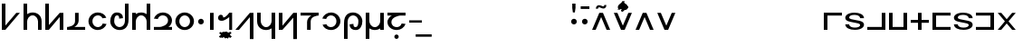 SplineFontDB: 3.0
FontName: Untitled1
FullName: Untitled1
FamilyName: Untitled1
Weight: Regular
Copyright: Copyright (c) 2019, Jack
UComments: "2019-8-8: Created with FontForge (http://fontforge.org)"
Version: 001.000
ItalicAngle: 0
UnderlinePosition: -100
UnderlineWidth: 50
Ascent: 800
Descent: 200
InvalidEm: 0
LayerCount: 2
Layer: 0 0 "Back" 1
Layer: 1 0 "Fore" 0
XUID: [1021 647 -312734098 20951]
OS2Version: 0
OS2_WeightWidthSlopeOnly: 0
OS2_UseTypoMetrics: 1
CreationTime: 1565309361
ModificationTime: 1565380695
OS2TypoAscent: 0
OS2TypoAOffset: 1
OS2TypoDescent: 0
OS2TypoDOffset: 1
OS2TypoLinegap: 0
OS2WinAscent: 0
OS2WinAOffset: 1
OS2WinDescent: 0
OS2WinDOffset: 1
HheadAscent: 0
HheadAOffset: 1
HheadDescent: 0
HheadDOffset: 1
OS2Vendor: 'PfEd'
Lookup: 4 0 1 "zlmFF" { "zlmFF subtable"  } ['liga' ('latn' <'dflt' > 'DFLT' <'dflt' > ) ]
Lookup: 4 0 1 "zlmSFF" { "zlmSFF subtable"  } ['liga' ('latn' <'dflt' > 'DFLT' <'dflt' > ) ]
Lookup: 4 0 1 "zlmSF" { "zlmSF subtable"  } ['liga' ('latn' <'dflt' > 'DFLT' <'dflt' > ) ]
Lookup: 6 0 0 "zlmVH" { "zlmVH contextual 0"  "zlmVH contextual 1"  "zlmVH contextual 2"  "zlmVH contextual 3"  "zlmVH contextual 4"  "zlmVH contextual 5"  "zlmVH contextual 6"  "zlmVH contextual 7"  "zlmVH contextual 8"  "zlmVH contextual 9"  "zlmVH contextual 10"  } ['liga' ('latn' <'dflt' > 'DFLT' <'dflt' > ) ]
Lookup: 4 0 0 "Ligature Substitution lookup 4" { "Ligature Substitution lookup 4 subtable"  } []
Lookup: 4 0 0 "Ligature Substitution lookup 5" { "Ligature Substitution lookup 5 subtable"  } []
Lookup: 4 0 0 "Ligature Substitution lookup 6" { "Ligature Substitution lookup 6 subtable"  } []
Lookup: 4 0 0 "Ligature Substitution lookup 7" { "Ligature Substitution lookup 7 subtable"  } []
Lookup: 4 0 0 "Ligature Substitution lookup 8" { "Ligature Substitution lookup 8 subtable"  } []
Lookup: 4 0 0 "Ligature Substitution lookup 9" { "Ligature Substitution lookup 9 subtable"  } []
Lookup: 4 0 0 "Ligature Substitution lookup 10" { "Ligature Substitution lookup 10 subtable"  } []
Lookup: 4 0 0 "Ligature Substitution lookup 11" { "Ligature Substitution lookup 11 subtable"  } []
Lookup: 4 0 0 "Ligature Substitution lookup 12" { "Ligature Substitution lookup 12 subtable"  } []
Lookup: 4 0 0 "Ligature Substitution lookup 13" { "Ligature Substitution lookup 13 subtable"  } []
Lookup: 6 0 0 "zlmW" { "zlmW contextual 0"  "zlmW contextual 1"  } ['liga' ('latn' <'dflt' > 'DFLT' <'dflt' > ) ]
Lookup: 1 0 0 "Single Substitution lookup 15" { "Single Substitution lookup 15 subtable"  } []
Lookup: 1 0 0 "Single Substitution lookup 16" { "Single Substitution lookup 16 subtable"  } []
Lookup: 4 0 1 "zlmVV" { "zlmVV subtable"  } ['liga' ('latn' <'dflt' > 'DFLT' <'dflt' > ) ]
Lookup: 4 0 1 "zlmBahebu" { "zlmBahebu subtable"  } ['liga' ('latn' <'dflt' > 'DFLT' <'dflt' > ) ]
Lookup: 6 0 0 "zlmSmajibuInit" { "zlmSmajibuInit contextual 0"  "zlmSmajibuInit contextual 1"  "zlmSmajibuInit contextual 2"  } ['liga' ('latn' <'dflt' > 'DFLT' <'dflt' > ) ]
Lookup: 1 0 0 "Single Substitution lookup 20" { "Single Substitution lookup 20 subtable"  } []
Lookup: 1 0 0 "Single Substitution lookup 21" { "Single Substitution lookup 21 subtable"  } []
Lookup: 1 0 0 "Single Substitution lookup 22" { "Single Substitution lookup 22 subtable"  } []
Lookup: 6 0 0 "zlmSmajibuMedi" { "zlmSmajibuMedi contextual 0"  "zlmSmajibuMedi contextual 1"  "zlmSmajibuMedi contextual 2"  "zlmSmajibuMedi contextual 3"  } ['liga' ('latn' <'dflt' > 'DFLT' <'dflt' > ) ]
Lookup: 1 0 0 "Single Substitution lookup 24" { "Single Substitution lookup 24 subtable"  } []
Lookup: 1 0 0 "Single Substitution lookup 25" { "Single Substitution lookup 25 subtable"  } []
Lookup: 1 0 0 "Single Substitution lookup 26" { "Single Substitution lookup 26 subtable"  } []
Lookup: 1 0 0 "Single Substitution lookup 27" { "Single Substitution lookup 27 subtable"  } []
Lookup: 6 0 0 "zlmSmajibuFina" { "zlmSmajibuFina contextual 0"  "zlmSmajibuFina contextual 1"  "zlmSmajibuFina contextual 2"  } ['liga' ('latn' <'dflt' > 'DFLT' <'dflt' > ) ]
Lookup: 1 0 0 "Single Substitution lookup 29" { "Single Substitution lookup 29 subtable"  } []
Lookup: 1 0 0 "Single Substitution lookup 30" { "Single Substitution lookup 30 subtable"  } []
Lookup: 1 0 0 "Single Substitution lookup 31" { "Single Substitution lookup 31 subtable"  } []
Lookup: 6 0 0 "zlmSelfDottingVowels" { "zlmSelfDottingVowels contextual 0"  "zlmSelfDottingVowels contextual 1"  "zlmSelfDottingVowels contextual 2"  "zlmSelfDottingVowels contextual 3"  "zlmSelfDottingVowels contextual 4"  "zlmSelfDottingVowels contextual 5"  "zlmSelfDottingVowels contextual 6"  "zlmSelfDottingVowels contextual 7"  "zlmSelfDottingVowels contextual 8"  "zlmSelfDottingVowels contextual 9"  "zlmSelfDottingVowels contextual 10"  "zlmSelfDottingVowels contextual 11"  "zlmSelfDottingVowels contextual 12"  } ['liga' ('latn' <'dflt' > 'DFLT' <'dflt' > ) ]
Lookup: 1 0 0 "Single Substitution lookup 33" { "Single Substitution lookup 33 subtable"  } []
Lookup: 1 0 0 "Single Substitution lookup 34" { "Single Substitution lookup 34 subtable"  } []
Lookup: 1 0 0 "Single Substitution lookup 35" { "Single Substitution lookup 35 subtable"  } []
Lookup: 1 0 0 "Single Substitution lookup 36" { "Single Substitution lookup 36 subtable"  } []
Lookup: 1 0 0 "Single Substitution lookup 37" { "Single Substitution lookup 37 subtable"  } []
Lookup: 1 0 0 "Single Substitution lookup 38" { "Single Substitution lookup 38 subtable"  } []
Lookup: 1 0 0 "Single Substitution lookup 39" { "Single Substitution lookup 39 subtable"  } []
Lookup: 1 0 0 "Single Substitution lookup 40" { "Single Substitution lookup 40 subtable"  } []
Lookup: 1 0 0 "Single Substitution lookup 41" { "Single Substitution lookup 41 subtable"  } []
Lookup: 1 0 0 "Single Substitution lookup 42" { "Single Substitution lookup 42 subtable"  } []
Lookup: 260 0 0 "zlmTops" { "zlmTops-1"  } ['mark' ('DFLT' <'dflt' > 'latn' <'dflt' > ) ]
Lookup: 260 0 0 "zlmBottoms" { "zlmBottoms-1"  } ['mark' ('DFLT' <'dflt' > 'latn' <'dflt' > ) ]
MarkAttachClasses: 1
DEI: 91125
ChainSub2: glyph "zlmSelfDottingVowels contextual 12" 0 0 0 1
 String: 4 aubu
 BString: 0 
 FString: 0 
 1
  SeqLookup: 0 "Single Substitution lookup 42"
EndFPST
ChainSub2: glyph "zlmSelfDottingVowels contextual 11" 0 0 0 1
 String: 4 oibu
 BString: 0 
 FString: 0 
 1
  SeqLookup: 0 "Single Substitution lookup 41"
EndFPST
ChainSub2: glyph "zlmSelfDottingVowels contextual 10" 0 0 0 1
 String: 4 eibu
 BString: 0 
 FString: 0 
 1
  SeqLookup: 0 "Single Substitution lookup 40"
EndFPST
ChainSub2: glyph "zlmSelfDottingVowels contextual 9" 0 0 0 1
 String: 4 aibu
 BString: 0 
 FString: 0 
 1
  SeqLookup: 0 "Single Substitution lookup 39"
EndFPST
ChainSub2: glyph "zlmSelfDottingVowels contextual 8" 0 0 0 1
 String: 3 ybu
 BString: 0 
 FString: 0 
 1
  SeqLookup: 0 "Single Substitution lookup 38"
EndFPST
ChainSub2: glyph "zlmSelfDottingVowels contextual 7" 0 0 0 1
 String: 3 ubu
 BString: 0 
 FString: 0 
 1
  SeqLookup: 0 "Single Substitution lookup 37"
EndFPST
ChainSub2: glyph "zlmSelfDottingVowels contextual 6" 0 0 0 1
 String: 3 obu
 BString: 0 
 FString: 0 
 1
  SeqLookup: 0 "Single Substitution lookup 36"
EndFPST
ChainSub2: glyph "zlmSelfDottingVowels contextual 5" 0 0 0 1
 String: 3 ibu
 BString: 0 
 FString: 0 
 1
  SeqLookup: 0 "Single Substitution lookup 35"
EndFPST
ChainSub2: glyph "zlmSelfDottingVowels contextual 4" 0 0 0 1
 String: 3 ebu
 BString: 0 
 FString: 0 
 1
  SeqLookup: 0 "Single Substitution lookup 34"
EndFPST
ChainSub2: glyph "zlmSelfDottingVowels contextual 3" 0 0 0 1
 String: 3 abu
 BString: 0 
 FString: 0 
 1
  SeqLookup: 0 "Single Substitution lookup 33"
EndFPST
ChainSub2: coverage "zlmSelfDottingVowels contextual 2" 0 0 0 1
 1 0 1
  Coverage: 43 abu ebu ibu obu ubu ybu aibu eibu oibu aubu
  FCoverage: 7 slakabu
 0
EndFPST
ChainSub2: coverage "zlmSelfDottingVowels contextual 1" 0 0 0 1
 1 1 0
  Coverage: 43 abu ebu ibu obu ubu ybu aibu eibu oibu aubu
  BCoverage: 7 slakabu
 0
EndFPST
ChainSub2: coverage "zlmSelfDottingVowels contextual 0" 0 0 0 1
 1 1 0
  Coverage: 43 abu ebu ibu obu ubu ybu aibu eibu oibu aubu
  BCoverage: 104 py ty ky fy ly sy cy my xy by dy gy vy ry zy jy ny yhy iy uy abu ebu ibu obu ubu ybu aibu eibu oibu aubu
 0
EndFPST
ChainSub2: glyph "zlmSmajibuFina contextual 2" 0 0 0 1
 String: 7 smajibu
 BString: 12 smajibu.init
 FString: 0 
 1
  SeqLookup: 0 "Single Substitution lookup 31"
EndFPST
ChainSub2: glyph "zlmSmajibuFina contextual 1" 0 0 0 1
 String: 7 smajibu
 BString: 12 smajibu.medi
 FString: 0 
 1
  SeqLookup: 0 "Single Substitution lookup 30"
EndFPST
ChainSub2: glyph "zlmSmajibuFina contextual 0" 0 0 0 1
 String: 7 smajibu
 BString: 7 smajibu
 FString: 0 
 1
  SeqLookup: 0 "Single Substitution lookup 29"
EndFPST
ChainSub2: glyph "zlmSmajibuMedi contextual 3" 0 0 0 1
 String: 7 smajibu
 BString: 12 smajibu.init
 FString: 7 smajibu
 1
  SeqLookup: 0 "Single Substitution lookup 27"
EndFPST
ChainSub2: glyph "zlmSmajibuMedi contextual 2" 0 0 0 1
 String: 7 smajibu
 BString: 12 smajibu.init
 FString: 12 smajibu.fina
 1
  SeqLookup: 0 "Single Substitution lookup 26"
EndFPST
ChainSub2: glyph "zlmSmajibuMedi contextual 1" 0 0 0 1
 String: 7 smajibu
 BString: 7 smajibu
 FString: 12 smajibu.fina
 1
  SeqLookup: 0 "Single Substitution lookup 25"
EndFPST
ChainSub2: glyph "zlmSmajibuMedi contextual 0" 0 0 0 1
 String: 7 smajibu
 BString: 7 smajibu
 FString: 7 smajibu
 1
  SeqLookup: 0 "Single Substitution lookup 24"
EndFPST
ChainSub2: glyph "zlmSmajibuInit contextual 2" 0 0 0 1
 String: 7 smajibu
 BString: 0 
 FString: 12 smajibu.fina
 1
  SeqLookup: 0 "Single Substitution lookup 22"
EndFPST
ChainSub2: glyph "zlmSmajibuInit contextual 1" 0 0 0 1
 String: 7 smajibu
 BString: 0 
 FString: 12 smajibu.medi
 1
  SeqLookup: 0 "Single Substitution lookup 21"
EndFPST
ChainSub2: glyph "zlmSmajibuInit contextual 0" 0 0 0 1
 String: 7 smajibu
 BString: 0 
 FString: 7 smajibu
 1
  SeqLookup: 0 "Single Substitution lookup 20"
EndFPST
ChainSub2: coverage "zlmW contextual 1" 0 0 0 1
 1 0 1
  Coverage: 3 ubu
  FCoverage: 23 abu ebu ibu obu ubu ybu
 1
  SeqLookup: 0 "Single Substitution lookup 16"
EndFPST
ChainSub2: coverage "zlmW contextual 0" 0 0 0 1
 1 0 1
  Coverage: 3 ibu
  FCoverage: 23 abu ebu ibu obu ubu ybu
 1
  SeqLookup: 0 "Single Substitution lookup 15"
EndFPST
ChainSub2: glyph "zlmVH contextual 10" 0 0 0 1
 String: 8 aubu yhy
 BString: 0 
 FString: 0 
 1
  SeqLookup: 0 "Ligature Substitution lookup 13"
EndFPST
ChainSub2: glyph "zlmVH contextual 9" 0 0 0 1
 String: 8 oibu yhy
 BString: 0 
 FString: 0 
 1
  SeqLookup: 0 "Ligature Substitution lookup 12"
EndFPST
ChainSub2: glyph "zlmVH contextual 8" 0 0 0 1
 String: 8 eibu yhy
 BString: 0 
 FString: 0 
 1
  SeqLookup: 0 "Ligature Substitution lookup 11"
EndFPST
ChainSub2: glyph "zlmVH contextual 7" 0 0 0 1
 String: 8 aibu yhy
 BString: 0 
 FString: 0 
 1
  SeqLookup: 0 "Ligature Substitution lookup 10"
EndFPST
ChainSub2: glyph "zlmVH contextual 6" 0 0 0 1
 String: 7 ybu yhy
 BString: 0 
 FString: 0 
 1
  SeqLookup: 0 "Ligature Substitution lookup 9"
EndFPST
ChainSub2: glyph "zlmVH contextual 5" 0 0 0 1
 String: 7 ubu yhy
 BString: 0 
 FString: 0 
 1
  SeqLookup: 0 "Ligature Substitution lookup 8"
EndFPST
ChainSub2: glyph "zlmVH contextual 4" 0 0 0 1
 String: 7 obu yhy
 BString: 0 
 FString: 0 
 1
  SeqLookup: 0 "Ligature Substitution lookup 7"
EndFPST
ChainSub2: glyph "zlmVH contextual 3" 0 0 0 1
 String: 7 ibu yhy
 BString: 0 
 FString: 0 
 1
  SeqLookup: 0 "Ligature Substitution lookup 6"
EndFPST
ChainSub2: glyph "zlmVH contextual 2" 0 0 0 1
 String: 7 ebu yhy
 BString: 0 
 FString: 0 
 1
  SeqLookup: 0 "Ligature Substitution lookup 5"
EndFPST
ChainSub2: glyph "zlmVH contextual 1" 0 0 0 1
 String: 7 abu yhy
 BString: 0 
 FString: 0 
 1
  SeqLookup: 0 "Ligature Substitution lookup 4"
EndFPST
ChainSub2: coverage "zlmVH contextual 0" 0 0 0 1
 2 1 0
  Coverage: 43 abu ebu ibu obu ubu ybu aibu eibu oibu aubu
  Coverage: 3 yhy
  BCoverage: 60 py ty ky fy ly sy cy my xy by dy gy vy ry zy jy ny yhy iy uy
 0
EndFPST
Encoding: Original
UnicodeInterp: none
NameList: AGL For New Fonts
DisplaySize: -96
AntiAlias: 1
FitToEm: 0
WinInfo: 0 16 4
BeginPrivate: 0
EndPrivate
AnchorClass2: "Top" "zlmTops-1" "Bottom" "zlmBottoms-1"
BeginChars: 90 90

StartChar: py
Encoding: 0 60800 0
Width: 600
VWidth: 0
Flags: W
HStem: 0 21G<50.9724 167.021>
VStem: 51 99<119 725>
AnchorPoint: "Top" 343 608 basechar 0
AnchorPoint: "Bottom" 250 0 basechar 0
LayerCount: 2
Fore
SplineSet
550 470 m 1
 150 0 l 1
 51 0 l 17
 50 725 l 17
 150 725 l 1
 150 119 l 1
 450 470 l 1
 550 470 l 1
EndSplineSet
EndChar

StartChar: ty
Encoding: 1 60801 1
Width: 600
VWidth: 0
Flags: W
HStem: 0 21G<50 150 450 550> 400 80<228.671 371.847>
VStem: 50 100<0 313.49 434 725> 450 100<0 311.21>
AnchorPoint: "Top" 331 630 basechar 0
AnchorPoint: "Bottom" 300 0 basechar 0
LayerCount: 2
Fore
SplineSet
150 0 m 1
 50 0 l 1
 50 725 l 1
 150 725 l 1
 150 434 l 1
 204 472 267 480 304 480 c 0
 409 480 550 417 550 234 c 2
 550 0 l 1
 450 0 l 1
 450 235 l 1
 449 307 391 400 303 400 c 0
 193 400 150 287 150 235 c 0
 150 143 150 0 150 0 c 1
EndSplineSet
EndChar

StartChar: ky
Encoding: 2 60802 2
Width: 600
VWidth: 0
Flags: W
HStem: 0 21G<50 166.901 450 550>
VStem: 50 101<133 725> 450 100<0 355>
AnchorPoint: "Top" 334 634 basechar 0
AnchorPoint: "Bottom" 300 0 basechar 0
LayerCount: 2
Fore
SplineSet
50 725 m 21
 151 725 l 5
 151 133 l 5
 450 470 l 5
 550 470 l 5
 550 0 l 5
 450 0 l 5
 450 355 l 5
 150 0 l 5
 50 0 l 21
 50 725 l 21
EndSplineSet
EndChar

StartChar: fy
Encoding: 3 60803 3
Width: 600
VWidth: 0
Flags: W
HStem: 0 80<52 161.733 253.412 552>
VStem: 272 100<173.605 470>
AnchorPoint: "Top" 325 664 basechar 0
AnchorPoint: "Bottom" 320 0 basechar 0
LayerCount: 2
Fore
SplineSet
253.412109375 80 m 1
 552 80 l 1
 552 0 l 1
 52 0 l 1
 52 80 l 1
 100.762695312 80 272 105.296875 272 237 c 2
 272 470 l 1
 305.333007812 470 338.666992188 470 372 470 c 1
 372 256 l 2
 372 177.6640625 319.337890625 114.163085938 253.412109375 80 c 1
EndSplineSet
EndChar

StartChar: ly
Encoding: 4 60804 4
Width: 600
VWidth: 0
Flags: W
HStem: -10 80<229.445 375.827> 400 80<229.445 380.338>
VStem: 43 110<148.617 321.383>
AnchorPoint: "Top" 301 630 basechar 0
AnchorPoint: "Bottom" 300 0 basechar 0
LayerCount: 2
Fore
SplineSet
535.762358337 332.147630281 m 1
 429.86967936 318.517879522 l 0
 403.605130253 379.281996659 351.048828125 400 300 400 c 0
 228 400 153 339 153 235 c 0
 153 131 228 70 300 70 c 0
 356.287109375 70 414.407842121 99.5038587923 437.0948728 170.800139505 c 1
 543.763671875 157.598632812 l 1
 509.099609375 59.443359375 410.658180202 -10 300 -10 c 0
 162 -10 43 98 43 235 c 0
 43 372 162 480 300 480 c 0
 403.080994236 480 502 431 535.762358337 332.147630281 c 1
EndSplineSet
EndChar

StartChar: sy
Encoding: 5 60805 5
Width: 600
VWidth: 0
Flags: W
HStem: -9 80<230.445 373.547> 401 80<186.933 278.709>
VStem: 44 110<149.617 359.406> 290.87 105.893<323.147 389.515> 451 100<157.313 726>
AnchorPoint: "Top" 248 604 basechar 0
AnchorPoint: "Bottom" 300 0 basechar 0
LayerCount: 2
Fore
SplineSet
451 726 m 1
 551 726 l 1
 551 292 l 2
 551 47.884765625 420.094726562 -9 301 -9 c 0
 163 -9 44 99 44 236 c 0
 44 373 113 481 221 481 c 0
 344.081054688 481 396 422 396.762695312 323.147460938 c 1
 290.870117188 309.517578125 l 1
 290.60546875 370.282226562 282.048828125 401 231 401 c 0
 179 401 154 340 154 236 c 0
 154 132 229 71 301 71 c 0
 378.626953125 71 450.583007812 140.70703125 451 246 c 2
 451 726 l 1
EndSplineSet
EndChar

StartChar: cy
Encoding: 6 60806 6
Width: 600
VWidth: 0
Flags: W
HStem: 0 21G<50 150 450 550> 400 80<227.223 371.329>
VStem: 50 100<0 315.47 437.527 470> 450 100<0 313.49 434 725>
AnchorPoint: "Top" 234 676 basechar 0
AnchorPoint: "Bottom" 300 0 basechar 0
LayerCount: 2
Fore
SplineSet
450 0 m 1
 450 0 450 143 450 235 c 0
 450 287 407 400 297 400 c 0
 209 400 151 307 150 235 c 2
 150 71 l 1
 150 0 l 1
 50 0 l 1
 50 71 l 1
 50 234 l 1
 50 470 l 1
 150 470 l 1
 150 437.526762753 l 1
 195.392826287 467.517874481 249.26273472 480 296 480 c 0
 333 480 396 472 450 434 c 1
 450 725 l 1
 550 725 l 1
 550 0 l 1
 450 0 l 1
EndSplineSet
EndChar

StartChar: my
Encoding: 7 60807 7
Width: 600
VWidth: 0
Flags: W
HStem: 0 80<50 303.953 441.412 550> 400 80<217.241 375.275>
VStem: 439.997 110.002<186.082 338.106>
AnchorPoint: "Top" 296 600 basechar 0
AnchorPoint: "Bottom" 300 0 basechar 0
LayerCount: 2
Fore
SplineSet
549.999023438 255.5390625 m 0
 549.999023438 177.452148438 491 89 441.412109375 80 c 1
 550 80 l 1
 550 0 l 1
 50 0 l 1
 50 80 l 1
 210 80 l 2
 258.6484375 80 439.244140625 125.131835938 439.997070312 256.07421875 c 0
 439.483398438 359.557617188 364.751953125 400 293 400 c 0
 237 400 179 370 156 299 c 1
 49 312 l 1
 84 410 182 480 293 480 c 0
 430.818950592 480 549.6875 392.283203125 549.999023438 255.5390625 c 0
EndSplineSet
EndChar

StartChar: xy
Encoding: 8 60808 8
Width: 600
VWidth: 0
Flags: W
HStem: -10 80<229.445 370.555> 400 80<229.445 370.555>
VStem: 43 110<148.617 321.383> 447 110<148.617 321.383>
AnchorPoint: "Top" 298 632 basechar 0
AnchorPoint: "Bottom" 300 0 basechar 0
LayerCount: 2
Fore
SplineSet
153 235 m 0
 153 131 228 70 300 70 c 4
 372 70 447 131 447 235 c 0
 447 339 372 400 300 400 c 0
 228 400 153 339 153 235 c 0
43 235 m 0
 43 372 162 480 300 480 c 0
 438 480 557 372 557 235 c 0
 557 98 438 -10 300 -10 c 0
 162 -10 43 98 43 235 c 0
EndSplineSet
EndChar

StartChar: denpabu
Encoding: 9 60809 9
Width: 300
VWidth: 0
Flags: W
HStem: 157 156<96.2149 203.785>
VStem: 72 156<181.215 288.785>
AnchorPoint: "Top" 147 672 basechar 0
AnchorPoint: "Bottom" 150 0 basechar 0
LayerCount: 2
Fore
SplineSet
72 235 m 0
 72 278 107 313 150 313 c 0
 193 313 228 278 228 235 c 0
 228 192 193 157 150 157 c 0
 107 157 72 192 72 235 c 0
EndSplineSet
EndChar

StartChar: yhy
Encoding: 10 60810 10
Width: 300
VWidth: 0
Flags: W
HStem: 0 21G<100 200>
VStem: 100 100<0 470>
AnchorPoint: "Top" 151 684 basechar 0
AnchorPoint: "Bottom" 150 0 basechar 0
LayerCount: 2
Fore
SplineSet
100 470 m 1
 200 470 l 1
 200 0 l 1
 100 0 l 1
 100 470 l 1
EndSplineSet
EndChar

StartChar: cnimahobu
Encoding: 11 60811 11
Width: 460
VWidth: 0
Flags: W
HStem: 0 21G<330 410> 246 91.8711<163.67 203.32>
VStem: 330 80<0 350>
AnchorPoint: "Top" 107 514 basechar 0
AnchorPoint: "Bottom" 231 -2 basechar 0
LayerCount: 2
Fore
SplineSet
94 413 m 0
 139.323242188 413 161.766741915 388.848677991 163.669921875 337.87109375 c 1
 248.669921875 337.87109375 330 470 330 470 c 1
 410 470 l 1
 410 0 l 1
 330 0 l 1
 330 350 l 1
 330 350 214 246 125 246 c 3
 64.8701171875 246 22.0476465836 267.10289089 22.0476465836 327.744384295 c 3
 22.0476465836 371.92213801 55.28515625 413 94 413 c 0
EndSplineSet
EndChar

StartChar: patonga
Encoding: 12 60812 12
Width: 0
VWidth: 0
Flags: W
HStem: -224 168
VStem: -124 253
AnchorPoint: "Bottom" 0 0 mark 0
LayerCount: 2
Fore
SplineSet
-124 -204 m 1
 39 -56 l 1
 129 -97 l 1
 -90 -224 l 1
 -124 -204 l 1
EndSplineSet
EndChar

StartChar: retonga
Encoding: 13 60813 13
Width: 0
VWidth: 0
Flags: W
HStem: -238.574 194.574
VStem: -121 219
AnchorPoint: "Bottom" 0 0 mark 0
LayerCount: 2
Fore
SplineSet
-63 -44 m 1
 98 -193 l 1
 65.81640625 -238.57421875 l 1
 -121 -90 l 1
 -63 -44 l 1
EndSplineSet
EndChar

StartChar: citonga
Encoding: 14 60814 14
Width: 0
VWidth: 0
Flags: W
HStem: -228 172
AnchorPoint: "Bottom" 0 0 mark 0
LayerCount: 2
Fore
SplineSet
-180 -188 m 1
 -27 -56 l 1
 30 -56 l 1
 176 -188 l 1
 176 -188 133 -230 129 -228 c 0
 125 -226 -1 -111 -1 -111 c 1
 -142 -226 l 1
 -180 -188 l 1
EndSplineSet
EndChar

StartChar: votonga
Encoding: 15 60815 15
Width: 0
VWidth: 0
Flags: W
HStem: -241 191
AnchorPoint: "Bottom" 0 0 mark 0
LayerCount: 2
Fore
SplineSet
-174 -92 m 25
 -135 -56 l 1
 0 -167 l 1
 129 -50 l 1
 170 -86 l 25
 1 -241 l 1
 -174 -92 l 25
EndSplineSet
EndChar

StartChar: by
Encoding: 16 60816 16
Width: 600
VWidth: 0
Flags: W
HStem: 0 21G<50 167.094>
VStem: 450 100<-255 351>
AnchorPoint: "Top" 477 678 basechar 0
AnchorPoint: "Bottom" 270 0 basechar 0
LayerCount: 2
Fore
SplineSet
50 0 m 1
 450 470 l 1
 549 470 l 17
 550 -255 l 17
 450 -255 l 1
 450 351 l 1
 150 0 l 1
 50 0 l 1
EndSplineSet
EndChar

StartChar: dy
Encoding: 17 60817 17
Width: 600
VWidth: 0
Flags: W
HStem: -10 80<228.153 371.329>
VStem: 50 100<158.79 470> 450 100<-255 36 156.51 470>
AnchorPoint: "Top" 298 648 basechar 0
AnchorPoint: "Bottom" 270 0 basechar 0
LayerCount: 2
Fore
SplineSet
450 470 m 1
 550 470 l 1
 550 -255 l 1
 450 -255 l 1
 450 36 l 1
 396 -2 333 -10 296 -10 c 0
 191 -10 50 53 50 236 c 2
 50 470 l 1
 150 470 l 1
 150 235 l 1
 151 163 209 70 297 70 c 0
 407 70 450 183 450 235 c 0
 450 327 450 470 450 470 c 1
EndSplineSet
EndChar

StartChar: gy
Encoding: 18 60818 18
Width: 600
VWidth: 0
Flags: W
HStem: 0 21G<50 167.745>
VStem: 50 100<115 470> 449 101<-255 337>
AnchorPoint: "Top" 295 636 basechar 0
AnchorPoint: "Bottom" 285 0 basechar 0
LayerCount: 2
Fore
SplineSet
550 -255 m 17
 449 -255 l 1
 449 337 l 1
 150 0 l 1
 50 0 l 1
 50 470 l 1
 150 470 l 1
 150 115 l 1
 450 470 l 1
 550 470 l 17
 550 -255 l 17
EndSplineSet
EndChar

StartChar: vy
Encoding: 19 60819 19
Width: 600
VWidth: 0
Flags: W
HStem: 0 21G<230 330> 390 80<50 348.588 440.267 550>
VStem: 230 100<0 296.395>
AnchorPoint: "Top" 281 656 basechar 0
AnchorPoint: "Bottom" 270 0 basechar 0
LayerCount: 2
Fore
SplineSet
348.587890625 390 m 5
 50 390 l 5
 50 470 l 1
 550 470 l 1
 550 390 l 5
 501.237304688 390 330 364.703125 330 233 c 2
 330 0 l 1
 296.666992188 0 263.333007812 0 230 0 c 1
 230 214 l 2
 230 292.33582861 282.662109375 355.836914062 348.587890625 390 c 5
EndSplineSet
EndChar

StartChar: ry
Encoding: 20 60820 20
Width: 600
VWidth: 0
Flags: W
HStem: -10 80<212.594 363.555> 400 80<217.241 363.555>
VStem: 440 110<148.617 321.383>
AnchorPoint: "Top" 292 633 basechar 0
AnchorPoint: "Bottom" 300 0 basechar 0
LayerCount: 2
Fore
SplineSet
57 138 m 1
 163 151 l 0
 189 90 242 70 293 70 c 0
 365 70 440 131 440 235 c 0
 440 339 365 400 293 400 c 0
 237 400 179 370 156 299 c 1
 49 312 l 1
 84 410 182 480 293 480 c 0
 431 480 550 372 550 235 c 0
 550 98 431 -10 293 -10 c 0
 190 -10 91 39 57 138 c 1
EndSplineSet
EndChar

StartChar: zy
Encoding: 21 60821 21
Width: 600
VWidth: 0
Flags: W
HStem: -10 80<322.291 414.067> 400 80<227.453 370.555>
VStem: 50 100<-255 313.687> 204.237 105.893<81.4847 147.853> 447 110<111.594 321.383>
AnchorPoint: "Top" 310 654 basechar 0
AnchorPoint: "Bottom" 350 0 basechar 0
LayerCount: 2
Fore
SplineSet
150 -255 m 1
 50 -255 l 1
 50 179 l 2
 50 423.115234375 180.905273438 480 300 480 c 0
 438 480 557 372 557 235 c 0
 557 98 488 -10 380 -10 c 0
 256.918945312 -10 205 49 204.237304688 147.852539062 c 1
 310.129882812 161.482421875 l 1
 310.39453125 100.717773438 318.951171875 70 370 70 c 4
 422 70 447 131 447 235 c 0
 447 339 372 400 300 400 c 0
 222.373046875 400 150.416992188 330.29296875 150 225 c 2
 150 -255 l 1
EndSplineSet
EndChar

StartChar: jy
Encoding: 22 60822 22
Width: 600
VWidth: 0
Flags: W
HStem: -10 80<228.671 372.777> 0 21G<450 550>
VStem: 50 100<-255 36 156.51 470> 450 100<0 32.4736 154.53 470>
AnchorPoint: "Top" 291 656 basechar 0
AnchorPoint: "Bottom" 325 -0 basechar 0
LayerCount: 2
Fore
SplineSet
150 470 m 1xb0
 150 470 150 327 150 235 c 0
 150 183 193 70 303 70 c 4xb0
 391 70 449 163 450 235 c 2
 450 399 l 1
 450 470 l 1
 550 470 l 1
 550 399 l 1
 550 236 l 1
 550 0 l 1
 450 0 l 1x70
 450 32.4736328125 l 1
 404.607421875 2.482421875 350.737304688 -10 304 -10 c 0
 267 -10 204 -2 150 36 c 1
 150 -255 l 1
 50 -255 l 1
 50 470 l 1
 150 470 l 1xb0
EndSplineSet
EndChar

StartChar: ny
Encoding: 23 60823 23
Width: 600
VWidth: 0
Flags: W
HStem: -10 80<223.725 381.759> 390 80<49 177.588 308.719 549>
VStem: 49.001 110.002<131.894 279.803>
AnchorPoint: "Top" 300 623 basechar 0
AnchorPoint: "Bottom" 300 0 basechar 0
LayerCount: 2
Fore
SplineSet
49.0009765625 214.4609375 m 0
 49.0009765625 292.547851562 128 381 177.587890625 390 c 1
 49 390 l 1
 49 470 l 1
 549 470 l 1
 549 390 l 1
 409 390 l 2
 360.3515625 390 159.755859375 344.868164062 159.002929688 213.92578125 c 0
 159.516601562 110.442382812 234.248046875 70 306 70 c 0
 362 70 420 100 443 171 c 1
 550 158 l 1
 515 60 417 -10 306 -10 c 0
 168.180664062 -10 49.3125 77.716796875 49.0009765625 214.4609375 c 0
EndSplineSet
EndChar

StartChar: bahebu
Encoding: 24 60824 24
Width: 0
VWidth: 0
Flags: W
HStem: -251 120<-46.2546 46.2546>
VStem: -60 120<-237.255 -144.745>
AnchorPoint: "Bottom" 0 0 mark 0
LayerCount: 2
Fore
SplineSet
-60 -191 m 0
 -60 -158 -33 -131 0 -131 c 0
 33 -131 60 -158 60 -191 c 0
 60 -224 33 -251 0 -251 c 0
 -33 -251 -60 -224 -60 -191 c 0
EndSplineSet
EndChar

StartChar: smajibu
Encoding: 25 60825 25
Width: 454
VWidth: 0
Flags: W
HStem: 202 63<50 401>
LayerCount: 2
Fore
SplineSet
50 265 m 5
 401 265 l 5
 401 202 l 5
 50 202 l 5
 50 265 l 5
EndSplineSet
Substitution2: "Single Substitution lookup 31 subtable" smajibu.fina
Substitution2: "Single Substitution lookup 30 subtable" smajibu.fina
Substitution2: "Single Substitution lookup 29 subtable" smajibu.fina
Substitution2: "Single Substitution lookup 27 subtable" smajibu.medi
Substitution2: "Single Substitution lookup 26 subtable" smajibu.medi
Substitution2: "Single Substitution lookup 25 subtable" smajibu.medi
Substitution2: "Single Substitution lookup 24 subtable" smajibu.medi
Substitution2: "Single Substitution lookup 22 subtable" smajibu.init
Substitution2: "Single Substitution lookup 21 subtable" smajibu.init
Substitution2: "Single Substitution lookup 20 subtable" smajibu.init
EndChar

StartChar: slakabu
Encoding: 26 60826 26
Width: 0
VWidth: 0
Flags: W
LayerCount: 2
EndChar

StartChar: tcenabu
Encoding: 27 60827 27
Width: 0
VWidth: 0
Flags: W
HStem: -189 66<-221 221>
AnchorPoint: "Bottom" 0 0 mark 0
LayerCount: 2
Fore
SplineSet
-221 -123 m 1
 221 -123 l 1
 221 -189 l 1
 -221 -189 l 1
 -221 -123 l 1
EndSplineSet
EndChar

StartChar: uniED9C
Encoding: 28 60828 28
Width: 1000
VWidth: 0
Flags: W
LayerCount: 2
EndChar

StartChar: uniED9D
Encoding: 29 60829 29
Width: 1000
VWidth: 0
Flags: W
LayerCount: 2
EndChar

StartChar: uniED9E
Encoding: 30 60830 30
Width: 1000
VWidth: 0
Flags: W
LayerCount: 2
EndChar

StartChar: uniED9F
Encoding: 31 60831 31
Width: 1000
VWidth: 0
Flags: W
LayerCount: 2
EndChar

StartChar: abu
Encoding: 32 60832 32
Width: 0
VWidth: 0
Flags: W
HStem: 106 244<-28 27>
VStem: -45 90<181.778 350>
AnchorPoint: "Top" 0 155 mark 0
LayerCount: 2
Fore
SplineSet
-28 106 m 1
 -45 230 l 1
 -45 350 l 1
 45 350 l 1
 45 230 l 1
 27 106 l 1
 -28 106 l 1
EndSplineSet
Substitution2: "Single Substitution lookup 33 subtable" abu.dot
EndChar

StartChar: ebu
Encoding: 33 60833 33
Width: 0
VWidth: 0
Flags: W
HStem: 200 72<-120 120>
VStem: -120 240<200 272>
AnchorPoint: "Top" 0 235 mark 0
LayerCount: 2
Fore
SplineSet
-120 200 m 1
 -120 272 l 1
 120 272 l 1
 120 200 l 1
 -120 200 l 1
EndSplineSet
Substitution2: "Single Substitution lookup 34 subtable" ebu.dot
EndChar

StartChar: ibu
Encoding: 34 60834 34
Width: 0
VWidth: 0
Flags: W
HStem: 175 120<-46.2546 46.2546>
VStem: -60 120<188.745 281.255>
AnchorPoint: "Top" 1 234 mark 0
LayerCount: 2
Fore
SplineSet
-60 235 m 0
 -60 268 -33 295 0 295 c 0
 33 295 60 268 60 235 c 0
 60 202 33 175 0 175 c 0
 -33 175 -60 202 -60 235 c 0
EndSplineSet
Substitution2: "Single Substitution lookup 35 subtable" ibu.dot
Substitution2: "Single Substitution lookup 15 subtable" iy
EndChar

StartChar: obu
Encoding: 35 60835 35
Width: 0
VWidth: 0
Flags: W
HStem: 185 61<-2.14856 81.5387> 225 57<-80.4553 -0.822388>
VStem: -145 58<184 213.67> 89 56<253.237 283>
AnchorPoint: "Top" 1 236 mark 0
LayerCount: 2
Fore
SplineSet
-145 184 m 1x70
 -145 214 -137 238 -120 256 c 0
 -103 274 -82 282 -56 282 c 0x70
 -38 282 -15 275 16 259 c 0
 33 251 47 246 57 246 c 0
 67 246 73 248 78 253 c 0
 83 258 87 267 89 283 c 1
 145 283 l 1
 144 249 136 226 120 209 c 0
 104 192 84 185 60 185 c 0xb0
 42 185 18 193 -12 209 c 0
 -31 219 -46 225 -54 225 c 0
 -64 225 -72 221 -78 214 c 0
 -84 207 -87 197 -87 184 c 1
 -145 184 l 1x70
EndSplineSet
Substitution2: "Single Substitution lookup 36 subtable" obu.dot
EndChar

StartChar: ubu
Encoding: 36 60836 36
Width: 0
VWidth: 0
Flags: W
HStem: 164.1 61.1006<-59.9316 60.9521>
VStem: 85.1504 62.3994<245.862 291.5>
AnchorPoint: "Top" 0 222 mark 0
LayerCount: 2
Fore
SplineSet
85.150390625 291.5 m 5
 147.549804688 291.5 l 5
 142.350585938 249.900390625 125.450195312 218.700195312 100.75 196.599609375 c 4
 76.0498046875 174.5 42.25 164.099609375 0.650390625 164.099609375 c 4
 -40.9501953125 164.099609375 -76.0498046875 174.5 -100.75 196.599609375 c 4
 -125.450195312 218.700195312 -142.349609375 249.900390625 -147.549804688 291.5 c 5
 -85.1494140625 291.5 l 5
 -79.9501953125 269.400390625 -72.1494140625 252.5 -57.849609375 242.099609375 c 4
 -43.5498046875 231.700195312 -26.6494140625 225.200195312 -3.25 225.200195312 c 4
 24.0498046875 225.200195312 43.5498046875 230.400390625 57.8505859375 240.799804688 c 4
 72.150390625 251.200195312 79.9501953125 268.099609375 85.150390625 291.5 c 5
EndSplineSet
Substitution2: "Single Substitution lookup 37 subtable" ubu.dot
Substitution2: "Single Substitution lookup 16 subtable" uy
EndChar

StartChar: ybu
Encoding: 37 60837 37
Width: 0
VWidth: 0
Flags: W
HStem: 136.05 45.9502<-40.5974 42.2632> 288 44.9502<-39.8681 42.1345>
VStem: -96.7998 45.7998<192.341 277.505> 53 43.7998<193.173 276.748>
AnchorPoint: "Top" 0 235 mark 0
LayerCount: 2
Fore
SplineSet
-0 136.049804688 m 0
 -55.0126953125 136.049804688 -96.7998046875 180.508789062 -96.7998046875 236.150390625 c 0
 -96.7998046875 288.4921875 -52.33984375 332.950195312 -0 332.950195312 c 0
 52.9208984375 332.950195312 96.7998046875 287.162109375 96.7998046875 233.950195312 c 0
 96.7998046875 179.756835938 53.5126953125 136.049804688 -0 136.049804688 c 0
1 288 m 0
 -26.7392578125 288 -51 263.73828125 -51 236 c 0
 -51 206.6171875 -27.79296875 182 1 182 c 256
 29.2685546875 182 53 206.440429688 53 235 c 256
 53 263.563476562 29.2705078125 288 1 288 c 0
EndSplineSet
Substitution2: "Single Substitution lookup 38 subtable" ybu.dot
EndChar

StartChar: aibu
Encoding: 38 60838 38
Width: 0
VWidth: 0
Flags: W
HStem: 330 37<22.3285 29.2969>
VStem: -63.0674 73.4521<254.918 322.63> -16.4727 79.54<153.326 225.324>
AnchorPoint: "Top" 0 245 mark 0
LayerCount: 2
Fore
SplineSet
25.134765625 367 m 1xc0
 47.134765625 330 l 1
 34.134765625 328 23.134765625 314 17.134765625 307 c 0
 12.634765625 301.75 10.384765625 295.9375 10.384765625 289.140625 c 0xc0
 10.384765625 273.497070312 21.2197265625 265.915039062 34.134765625 253 c 0
 51.3720703125 237.330078125 63.0673828125 220.946289062 63.0673828125 194.6484375 c 0
 63.0673828125 178.641601562 57.1474609375 166.587890625 47.134765625 153 c 0
 33.134765625 134 6.134765625 106 -26.865234375 99 c 1
 -47.865234375 134 l 1
 -32.865234375 139 -22.08984375 154.549804688 -18.865234375 161 c 0
 -17.4013671875 163.927734375 -16.47265625 170.607421875 -16.47265625 176.331054688 c 0xa0
 -16.47265625 190.609375 -19.7822265625 205.833984375 -33.865234375 221 c 0
 -48.8212890625 237.618164062 -63.0673828125 246.930664062 -63.0673828125 274.639648438 c 0
 -63.0673828125 289.169921875 -57.5517578125 302.084960938 -47.865234375 315 c 0
 -32.865234375 335 -4.865234375 362 25.134765625 367 c 1xc0
EndSplineSet
Substitution2: "Single Substitution lookup 39 subtable" aibu.dot
Ligature2: "zlmVV subtable" abu ibu
EndChar

StartChar: eibu
Encoding: 39 60839 39
Width: 0
VWidth: 0
Flags: W
HStem: 251 61<-61.023 61.2184>
VStem: -144.5 61<185 227.855> 84.5 60<185 227.855>
AnchorPoint: "Top" 0 229 mark 0
LayerCount: 2
Fore
SplineSet
144.5 185 m 5
 84.5 185 l 5
 75.8330078125 229 46.8330078125 251 -2.5 251 c 4
 -47.8330078125 251 -74.8330078125 229 -83.5 185 c 5
 -144.5 185 l 5
 -134.5 269 -86.1669921875 311.333007812 0.5 312 c 4
 86.5 311.333007812 134.5 269 144.5 185 c 5
EndSplineSet
Substitution2: "Single Substitution lookup 40 subtable" eibu.dot
Ligature2: "zlmVV subtable" ebu ibu
EndChar

StartChar: oibu
Encoding: 40 60840 40
Width: 0
VWidth: 0
Flags: W
HStem: 128 61<17.08 82.0387> 177 60.6953<-46.7021 -3.51447>
VStem: 89.5 56<196.237 226>
AnchorPoint: "Top" 0 238 mark 0
LayerCount: 2
Fore
SplineSet
-15.5 370 m 1x60
 54.5 370 l 1
 -21.9560546875 237.615234375 l 1
 -21.548828125 237.668945312 -21.13671875 237.6953125 -20.7197265625 237.6953125 c 0x60
 -10.4228515625 237.6953125 2.8759765625 221.704101562 16.5 211 c 0
 30.5 200 47.5 189 57.5 189 c 0
 67.5 189 73.5 191 78.5 196 c 0
 83.5 201 87.5 210 89.5 226 c 1
 145.5 226 l 1
 144.5 192 136.5 169 120.5 152 c 0
 104.5 135 84.5 128 60.5 128 c 0xa0
 42.5 128 16.548828125 140.80078125 -11.5 161 c 0
 -17.3525390625 165.21484375 -29.5 177 -39.5 177 c 0
 -53.904296875 177 -69.0615234375 152.741210938 -75.5 136 c 1
 -144.5 136 l 2
 -145.5 136 l 1
 -15.5 370 l 1x60
EndSplineSet
Substitution2: "Single Substitution lookup 41 subtable" oibu.dot
Ligature2: "zlmVV subtable" obu ibu
EndChar

StartChar: aubu
Encoding: 41 60841 41
Width: 0
VWidth: 0
Flags: W
HStem: 136.441 0.558594<-42.9678 -39.0528> 261.968 92.0322<-63.34 -15.0426>
VStem: -1.12402 70.458<178.414 264.871>
AnchorPoint: "Top" 0 252 mark 0
LayerCount: 2
Fore
SplineSet
-32.8974609375 261.967773438 m 0
 -55.6318359375 261.967773438 -69.333984375 282.881835938 -69.333984375 307.44140625 c 0
 -69.333984375 327.765625 -59.150390625 348.8203125 -34.734375 354 c 0
 -26.4423828125 355.786132812 -18.39453125 356.676757812 -10.6904296875 356.676757812 c 0
 35.5 356.676757812 69.333984375 324.651367188 69.333984375 261.49609375 c 0
 69.333984375 252.612304688 68.6640625 243.11328125 67.265625 233 c 0
 57.2578125 156.579101562 2.5556640625 136.44140625 -38.8603515625 136.44140625 c 0
 -42.9677734375 136.44140625 -46.9443359375 136.638671875 -50.734375 137 c 1
 -50.734375 137 -1.1240234375 174.361328125 -1.1240234375 223.19921875 c 0
 -1.1240234375 236.765625 -4.9521484375 251.217773438 -14.734375 266 c 1
 -21.3173828125 263.21484375 -27.388671875 261.967773438 -32.8974609375 261.967773438 c 0
EndSplineSet
Substitution2: "Single Substitution lookup 42 subtable" aubu.dot
Ligature2: "zlmVV subtable" abu ubu
EndChar

StartChar: iy
Encoding: 42 60842 42
Width: 600
VWidth: 0
Flags: W
HStem: 0 21G<51 158.511 442.489 550>
AnchorPoint: "Top" 298 644 basechar 0
AnchorPoint: "Bottom" 300 0 basechar 0
LayerCount: 2
Fore
SplineSet
300.5 353.675 m 5
 150 0 l 5
 51 0 l 5
 250 470 l 6
 351 470 l 5
 550 0 l 5
 451 0 l 5
 300.5 353.675 l 5
EndSplineSet
EndChar

StartChar: uy
Encoding: 43 60843 43
Width: 600
VWidth: 0
Flags: W
HStem: 0 21G<241.532 359.468>
AnchorPoint: "Top" 300 657 basechar 0
AnchorPoint: "Bottom" 300 0 basechar 0
LayerCount: 2
Fore
SplineSet
300.5 116.325195312 m 1
 451 470 l 1
 550 470 l 1
 351 0 l 1
 250 0 l 2
 51 470 l 1
 150 470 l 1
 300.5 116.325195312 l 1
EndSplineSet
EndChar

StartChar: uniEDAC
Encoding: 44 60844 44
Width: 1000
VWidth: 0
Flags: W
LayerCount: 2
EndChar

StartChar: uniEDAD
Encoding: 45 60845 45
Width: 1000
VWidth: 0
Flags: W
LayerCount: 2
EndChar

StartChar: uniEDAE
Encoding: 46 60846 46
Width: 1000
VWidth: 0
Flags: W
LayerCount: 2
EndChar

StartChar: uniEDAF
Encoding: 47 60847 47
Width: 1000
VWidth: 0
Flags: W
LayerCount: 2
EndChar

StartChar: seplimeabu
Encoding: 48 60848 48
Width: 600
VWidth: 1024
Flags: W
HStem: 0 21G<50 150> 390 80<150 550>
VStem: 50 100<0 390>
AnchorPoint: "Bottom" 327 0 basechar 0
LayerCount: 2
Fore
SplineSet
150 0 m 1
 50 0 l 1
 50 156.666666667 50 313.333333333 50 470 c 1
 216.666666667 470 383.333333333 470 550 470 c 1
 550 390 l 1
 150 390 l 1
 150 0 l 1
EndSplineSet
Ligature2: "zlmSF subtable" slakabu seplimeabu
EndChar

StartChar: seplimeebu
Encoding: 49 60849 49
Width: 600
VWidth: 1024
Flags: W
HStem: 0 21G<49 149> 195 80<149 550>
VStem: 49 100<0 195 275 470>
AnchorPoint: "Bottom" 320 0 basechar 0
LayerCount: 2
Fore
SplineSet
149 0 m 1
 49 0 l 1
 49 470 l 1
 149 470 l 1
 149 275 l 1
 550 275 l 1
 550 195 l 1
 416.333333333 195 282.666666667 195 149 195 c 1
 149 0 l 1
EndSplineSet
Ligature2: "zlmSF subtable" slakabu seplimeebu
EndChar

StartChar: seplimeibu
Encoding: 50 60850 50
Width: 600
VWidth: 1024
Flags: W
HStem: 0 21G<49 149 449 549> 390 80<149 449 549 550>
VStem: 49 100<0 390> 449 100<0 390>
AnchorPoint: "Bottom" 301 0 basechar 0
LayerCount: 2
Fore
SplineSet
149 0 m 1
 49 0 l 1
 49 470 l 1
 550 470 l 1
 550 390 l 1
 549 390 l 1
 549 0 l 1
 449 0 l 1
 449 390 l 1
 349 390 249 390 149 390 c 1
 149 0 l 1
EndSplineSet
Ligature2: "zlmSF subtable" slakabu seplimeibu
EndChar

StartChar: seplimeobu
Encoding: 51 60851 51
Width: 600
VWidth: 1024
Flags: W
HStem: 0 80<50 450>
VStem: 450 100<80 470>
AnchorPoint: "Bottom" 304 0 basechar 0
LayerCount: 2
Fore
SplineSet
550 0 m 1
 50 0 l 1
 50 80 l 1
 450 80 l 1
 450 470 l 1
 550 470 l 1
 550 313.333333333 550 156.666666667 550 0 c 1
EndSplineSet
Ligature2: "zlmSF subtable" slakabu seplimeobu
EndChar

StartChar: seplimeubu
Encoding: 52 60852 52
Width: 600
VWidth: 1024
Flags: W
HStem: 0 80<150 450>
VStem: 50 100<80 470> 450 100<80 470>
AnchorPoint: "Bottom" 310 0 basechar 0
LayerCount: 2
Fore
SplineSet
50 0 m 1
 50 470 l 1
 83 470 117 470 150 470 c 1
 150 80 l 1
 450 80 l 1
 450 470 l 1
 483 470 517 470 550 470 c 1
 550 313 550 157 550 0 c 1
 50 0 l 1
EndSplineSet
Ligature2: "zlmSF subtable" slakabu seplimeubu
EndChar

StartChar: seplimeybu
Encoding: 53 60853 53
Width: 599
VWidth: 1024
Flags: W
HStem: 0 21G<251 350> 195 80<50 250 350 550>
VStem: 251 99<0 195 275 470>
AnchorPoint: "Bottom" 304 0 basechar 0
LayerCount: 2
Fore
SplineSet
350 0 m 1
 251 0 l 1
 251 195 l 1
 50 195 l 1
 50 275 l 1
 250 275 l 1
 250 470 l 1
 350 470 l 1
 350 275 l 1
 550 275 l 1
 550 195 l 1
 350 195 l 1
 350 0 l 1
EndSplineSet
Ligature2: "zlmSF subtable" slakabu seplimeybu
EndChar

StartChar: seplimeaibu
Encoding: 54 60854 54
Width: 600
VWidth: 1024
Flags: W
HStem: 0 80<150 550> 390 80<150 550>
VStem: 50 100<80 390>
AnchorPoint: "Bottom" 305 0 basechar 0
LayerCount: 2
Fore
SplineSet
150 390 m 1
 150 80 l 1
 550 80 l 1
 550 0 l 1
 50 0 l 1
 50 470 l 1
 550 470 l 1
 550 390 l 1
 150 390 l 1
EndSplineSet
Ligature2: "zlmSFF subtable" slakabu seplimeaibu
Ligature2: "zlmFF subtable" seplimeabu seplimeibu
EndChar

StartChar: seplimeeibu
Encoding: 55 60855 55
Width: 600
VWidth: 1024
Flags: W
HStem: -5 62<199.965 416.429> 414 62<186.695 402.035>
VStem: 42 108<99.7867 149 308.904 383.018> 452 108<87.7838 161.402 322 371.213>
AnchorPoint: "Bottom" 311 0 basechar 0
LayerCount: 2
Fore
SplineSet
456 322 m 1
 443 388 381 414 294 414 c 0
 245 414 210 407 186 393 c 0
 162 379 150 362 150 343 c 0
 150 313 181 301 214 293 c 1
 215 293 l 1
 281 276 407 257 465 239 c 0
 515 224 560 194 560 135 c 0
 560 110 550 87 529 65 c 0
 486 19 402 -5 309 -5 c 0
 163 -5 48 44 42 149 c 1
 146 149 l 1
 159 83 221 57 308 57 c 0
 357 57 392 64 416 78 c 0
 440 92 452 108 452 127 c 0
 452 157 421 170 388 178 c 1
 387 177 l 1
 321 194 195 214 137 232 c 0
 87 247 42 276 42 335 c 0
 42 360 52 384 73 406 c 0
 116 452 200 476 293 476 c 0
 439 476 554 427 560 322 c 1
 456 322 l 1
EndSplineSet
Ligature2: "zlmSFF subtable" slakabu seplimeeibu
Ligature2: "zlmFF subtable" seplimeebu seplimeibu
EndChar

StartChar: seplimeoibu
Encoding: 56 60856 56
Width: 600
VWidth: 1024
Flags: W
HStem: 0 80<50 450> 390 80<50 450>
VStem: 450 100<80 390>
AnchorPoint: "Bottom" 304 0 basechar 0
LayerCount: 2
Fore
SplineSet
450 390 m 1
 316.666992188 390 183.333333333 390 50 390 c 1
 50 470 l 1
 550 470 l 1
 550 0 l 1
 383.333333333 -0 216.666666667 0 50 0 c 1
 50 80 l 1
 450 80 l 1
 450 390 l 1
EndSplineSet
Ligature2: "zlmSFF subtable" slakabu seplimeoibu
Ligature2: "zlmFF subtable" seplimeobu seplimeibu
EndChar

StartChar: seplimeaubu
Encoding: 57 60857 57
Width: 600
VWidth: 1024
Flags: W
HStem: 0 21G<51 167.021 433.979 550>
AnchorPoint: "Bottom" 300 0 basechar 0
LayerCount: 2
Fore
SplineSet
51 470 m 1
 151 470 l 1
 300.5 293.897243108 l 1
 450 470 l 1
 483.333333333 470 516.666666667 470 550 470 c 1
 350.250312891 235.294117647 l 1
 550 0 l 1
 451 0 l 1
 300.5 176.8375 l 1
 150 0 l 1
 51 0 l 1
 250.749687109 235.294117647 l 1
 51 470 l 1
EndSplineSet
Ligature2: "zlmSFF subtable" slakabu seplimeaubu
Ligature2: "zlmFF subtable" seplimeabu seplimeubu
EndChar

StartChar: uniEDBA
Encoding: 58 60858 58
Width: 1000
VWidth: 0
Flags: W
LayerCount: 2
EndChar

StartChar: uniEDBB
Encoding: 59 60859 59
Width: 1000
VWidth: 0
Flags: W
LayerCount: 2
EndChar

StartChar: uniEDBC
Encoding: 60 60860 60
Width: 1000
VWidth: 0
Flags: W
LayerCount: 2
EndChar

StartChar: uniEDBD
Encoding: 61 60861 61
Width: 1000
VWidth: 0
Flags: W
LayerCount: 2
EndChar

StartChar: uniEDBE
Encoding: 62 60862 62
Width: 1000
VWidth: 0
Flags: W
LayerCount: 2
EndChar

StartChar: uniEDBF
Encoding: 63 60863 63
Width: 1000
VWidth: 0
Flags: W
LayerCount: 2
EndChar

StartChar: abu_yhy
Encoding: 64 -1 64
Width: 460
VWidth: 0
Flags: W
HStem: 0 21G<330 410> 246 91.8711<163.67 203.32> 489 244<59 114>
VStem: 42 90<564.778 733> 330 80<0 350>
AnchorPoint: "Top" 359 616 basechar 0
LayerCount: 2
Fore
Refer: 32 60832 S 1 0 0 1 87 383 2
Refer: 11 60811 N 1 0 0 1 0 0 2
Ligature2: "Ligature Substitution lookup 4 subtable" abu yhy
LCarets2: 1 0
EndChar

StartChar: ebu_yhy
Encoding: 65 -1 65
Width: 460
VWidth: 0
Flags: W
HStem: 0 21G<330 410> 246 91.8711<163.67 203.32> 580 72<-20 220>
VStem: -20 240<580 652> 330 80<0 350>
AnchorPoint: "Top" 359 616 basechar 0
LayerCount: 2
Fore
Refer: 33 60833 N 1 0 0 1 100 380 2
Refer: 11 60811 N 1 0 0 1 0 0 2
Ligature2: "Ligature Substitution lookup 5 subtable" ebu yhy
EndChar

StartChar: ibu_yhy
Encoding: 66 -1 66
Width: 460
VWidth: 0
Flags: W
HStem: 0 21G<330 410> 246 91.8711<163.67 203.32> 551 120<53.7454 146.255>
VStem: 40 120<564.745 657.255> 330 80<0 350>
AnchorPoint: "Top" 359 616 basechar 0
LayerCount: 2
Fore
Refer: 34 60834 S 1 0 0 1 100 376 2
Refer: 11 60811 N 1 0 0 1 0 0 2
Ligature2: "Ligature Substitution lookup 6 subtable" ibu yhy
EndChar

StartChar: obu_yhy
Encoding: 67 -1 67
Width: 460
VWidth: 0
Flags: W
HStem: 0 21G<330 410> 246 91.8711<163.67 203.32> 556 61<122.851 206.539> 596 57<44.5447 124.178>
VStem: -20 58<555 584.67> 214 56<624.237 654> 330 80<0 350>
AnchorPoint: "Top" 359 616 basechar 0
LayerCount: 2
Fore
Refer: 35 60835 S 1 0 0 1 125 371 2
Refer: 11 60811 N 1 0 0 1 0 0 2
Ligature2: "Ligature Substitution lookup 7 subtable" obu yhy
EndChar

StartChar: ubu_yhy
Encoding: 68 -1 68
Width: 460
VWidth: 0
Flags: W
HStem: 0 21G<330 410> 246 91.8711<163.67 203.32> 524.1 61.1006<40.0684 160.952>
VStem: 185.15 62.3994<605.862 651.5> 330 80<0 350>
AnchorPoint: "Top" 359 616 basechar 0
LayerCount: 2
Fore
Refer: 36 60836 S 1 0 0 1 100 360 2
Refer: 11 60811 N 1 0 0 1 0 0 2
Ligature2: "Ligature Substitution lookup 8 subtable" ubu yhy
EndChar

StartChar: ybu_yhy
Encoding: 69 -1 69
Width: 460
VWidth: 0
Flags: W
HStem: 0 21G<330 410> 246 91.8711<163.67 203.32> 495.05 45.9502<51.4026 134.263> 647 44.9502<52.1319 134.134>
VStem: -4.7998 45.7998<551.341 636.505> 145 43.7998<552.173 635.748> 330 80<0 350>
AnchorPoint: "Top" 359 616 basechar 0
LayerCount: 2
Fore
Refer: 37 60837 S 1 0 0 1 92 359 2
Refer: 11 60811 N 1 0 0 1 0 0 2
Ligature2: "Ligature Substitution lookup 9 subtable" ybu yhy
EndChar

StartChar: aibu_yhy
Encoding: 70 -1 70
Width: 460
VWidth: 0
Flags: W
HStem: 0 21G<330 410> 246 91.8711<163.67 203.32> 685 37<111.328 118.297>
VStem: 25.9326 73.4521<609.918 677.63> 72.5273 79.54<508.326 580.324> 330 80<0 350>
AnchorPoint: "Top" 359 616 basechar 0
LayerCount: 2
Fore
Refer: 38 60838 S 1 0 0 1 89 355 2
Refer: 11 60811 N 1 0 0 1 0 0 2
Ligature2: "Ligature Substitution lookup 10 subtable" aibu yhy
EndChar

StartChar: eibu_yhy
Encoding: 71 -1 71
Width: 460
VWidth: 0
Flags: W
HStem: 0 21G<330 410> 246 91.8711<163.67 203.32> 595 61<29.977 152.218>
VStem: -53.5 61<529 571.855> 175.5 60<529 571.855> 330 80<0 350>
AnchorPoint: "Top" 359 616 basechar 0
LayerCount: 2
Fore
Refer: 39 60839 S 1 0 0 1 91 344 2
Refer: 11 60811 N 1 0 0 1 0 0 2
Ligature2: "Ligature Substitution lookup 12 subtable" oibu yhy
Ligature2: "Ligature Substitution lookup 11 subtable" eibu yhy
EndChar

StartChar: oibu_yhy
Encoding: 72 -1 72
Width: 460
VWidth: 0
Flags: W
HStem: 0 21G<330 410> 246 91.8711<163.67 203.32> 528 61<124.08 189.039> 577 60.6953<60.2979 103.486>
VStem: 196.5 56<596.237 626> 330 80<0 350>
AnchorPoint: "Top" 359 616 basechar 0
LayerCount: 2
Fore
Refer: 40 60840 S 1 0 0 1 107 400 2
Refer: 11 60811 N 1 0 0 1 0 0 2
EndChar

StartChar: aubu_yhy
Encoding: 73 -1 73
Width: 460
VWidth: 0
Flags: W
HStem: 0 21G<330 410> 246 91.8711<163.67 203.32> 525.441 0.558594<63.0322 66.9472> 650.968 92.0322<42.66 90.9574>
VStem: 104.876 70.458<567.414 653.871> 330 80<0 350>
AnchorPoint: "Top" 359 616 basechar 0
LayerCount: 2
Fore
Refer: 41 60841 N 1 0 0 1 106 389 2
Refer: 11 60811 N 1 0 0 1 0 0 2
Ligature2: "Ligature Substitution lookup 13 subtable" aubu yhy
EndChar

StartChar: bahebu_bahebu
Encoding: 74 -1 74
Width: 0
VWidth: 0
Flags: W
HStem: -251 120<-137.255 -44.7454 44.7454 137.255>
VStem: -151 120<-237.255 -144.745> 31 120<-237.255 -144.745>
AnchorPoint: "Bottom" 0 0 mark 0
LayerCount: 2
Fore
SplineSet
-151 -191 m 0
 -151 -158 -124 -131 -91 -131 c 0
 -58 -131 -31 -158 -31 -191 c 0
 -31 -224 -58 -251 -91 -251 c 0
 -124 -251 -151 -224 -151 -191 c 0
31 -191 m 0
 31 -158 58 -131 91 -131 c 0
 124 -131 151 -158 151 -191 c 0
 151 -224 124 -251 91 -251 c 0
 58 -251 31 -224 31 -191 c 0
EndSplineSet
EndChar

StartChar: bahebu_bahebu_bahebu
Encoding: 75 -1 75
Width: 0
VWidth: 0
Flags: WO
HStem: -293 120<-137.255 -44.7454 44.7454 137.255> -160 120<-46.2546 46.2546>
VStem: -151 120<-279.255 -186.745> -60 120<-146.255 -53.7454> 31 120<-279.255 -186.745>
AnchorPoint: "Bottom" 0 0 mark 0
LayerCount: 2
Fore
SplineSet
-60 -100 m 0xd0
 -60 -67 -33 -40 0 -40 c 0
 33 -40 60 -67 60 -100 c 0
 60 -133 33 -160 0 -160 c 0
 -33 -160 -60 -133 -60 -100 c 0xd0
-151 -233 m 0xe0
 -151 -200 -124 -173 -91 -173 c 0
 -58 -173 -31 -200 -31 -233 c 0
 -31 -266 -58 -293 -91 -293 c 0
 -124 -293 -151 -266 -151 -233 c 0xe0
31 -233 m 0xc8
 31 -200 58 -173 91 -173 c 0
 124 -173 151 -200 151 -233 c 0
 151 -266 124 -293 91 -293 c 0
 58 -293 31 -266 31 -233 c 0xc8
EndSplineSet
LCarets2: 2 0 0
Ligature2: "zlmBahebu subtable" bahebu bahebu
Ligature2: "zlmBahebu subtable" bahebu bahebu bahebu
EndChar

StartChar: smajibu.init
Encoding: 76 -1 76
Width: 454
VWidth: 0
Flags: W
HStem: 202 63<50 502>
LayerCount: 2
Fore
SplineSet
50 265 m 1
 502 265 l 1
 502 202 l 1
 50 202 l 1
 50 265 l 1
EndSplineSet
EndChar

StartChar: smajibu.medi
Encoding: 77 -1 77
Width: 454
VWidth: 0
Flags: W
HStem: 202 63<-43 491>
LayerCount: 2
Fore
SplineSet
-43 265 m 1
 491 265 l 1
 491 202 l 1
 -43 202 l 1
 -43 265 l 1
EndSplineSet
EndChar

StartChar: smajibu.fina
Encoding: 78 -1 78
Width: 454
VWidth: 0
Flags: W
HStem: 202 63<-68 401>
LayerCount: 2
Fore
SplineSet
-68 265 m 1
 401 265 l 1
 401 202 l 1
 -68 202 l 1
 -68 265 l 1
EndSplineSet
EndChar

StartChar: space
Encoding: 79 32 79
Width: 300
VWidth: 0
Flags: W
LayerCount: 2
EndChar

StartChar: abu.dot
Encoding: 80 -1 80
Width: 300
VWidth: 0
Flags: W
HStem: 157 156<96.2149 203.785> 489 244<120 175>
VStem: 72 156<181.215 288.785> 103 90<564.778 733>
LayerCount: 2
Fore
Refer: 32 60832 S 1 0 0 1 148 383 2
Refer: 9 60809 N 1 0 0 1 0 0 2
EndChar

StartChar: ebu.dot
Encoding: 81 -1 81
Width: 300
VWidth: 0
Flags: W
HStem: 157 156<96.2149 203.785> 589 72<36 276>
VStem: 36 240<589 661> 72 156<181.215 288.785>
LayerCount: 2
Fore
Refer: 33 60833 S 1 0 0 1 156 389 2
Refer: 9 60809 N 1 0 0 1 0 0 2
EndChar

StartChar: ibu.dot
Encoding: 82 -1 82
Width: 300
VWidth: 0
Flags: W
HStem: 157 156<96.2149 203.785> 559 120<99.7454 192.255>
VStem: 72 156<181.215 288.785> 86 120<572.745 665.255>
LayerCount: 2
Fore
Refer: 34 60834 S 1 0 0 1 146 384 2
Refer: 9 60809 N 1 0 0 1 0 0 2
EndChar

StartChar: obu.dot
Encoding: 83 -1 83
Width: 300
VWidth: 0
Flags: W
HStem: 157 156<96.2149 203.785> 568 61<147.851 231.539> 608 57<69.5447 149.178>
VStem: 5 58<567 596.67> 72 156<181.215 288.785> 239 56<636.237 666>
LayerCount: 2
Fore
Refer: 35 60835 S 1 0 0 1 150 383 2
Refer: 9 60809 N 1 0 0 1 0 0 2
EndChar

StartChar: ubu.dot
Encoding: 84 -1 84
Width: 300
VWidth: 0
Flags: W
HStem: 157 156<96.2149 203.785> 559.1 61.1006<90.0684 210.952>
VStem: 72 156<181.215 288.785> 235.15 62.3994<640.862 686.5>
LayerCount: 2
Fore
Refer: 36 60836 S 1 0 0 1 150 395 2
Refer: 9 60809 N 1 0 0 1 0 0 2
EndChar

StartChar: ybu.dot
Encoding: 85 -1 85
Width: 300
VWidth: 0
Flags: W
HStem: 157 156<96.2149 203.785> 553.05 45.9502<113.403 196.263> 705 44.9502<114.132 196.134>
VStem: 57.2002 45.7998<609.341 694.505> 72 156<181.215 288.785> 207 43.7998<610.173 693.748>
LayerCount: 2
Fore
Refer: 37 60837 S 1 0 0 1 154 417 2
Refer: 9 60809 N 1 0 0 1 0 0 2
EndChar

StartChar: aibu.dot
Encoding: 86 -1 86
Width: 300
VWidth: 0
Flags: W
HStem: 157 156<96.2149 203.785> 757 37<170.328 177.297>
VStem: 72 156<181.215 288.785> 84.9326 73.4521<681.918 749.63> 131.527 79.54<580.326 652.324>
LayerCount: 2
Fore
Refer: 38 60838 S 1 0 0 1 148 427 2
Refer: 9 60809 N 1 0 0 1 0 0 2
EndChar

StartChar: eibu.dot
Encoding: 87 -1 87
Width: 300
VWidth: 0
Flags: W
HStem: 157 156<96.2149 203.785> 663 61<88.977 211.218>
VStem: 5.5 61<597 639.855> 72 156<181.215 288.785> 234.5 60<597 639.855>
LayerCount: 2
Fore
Refer: 39 60839 S 1 0 0 1 150 412 2
Refer: 9 60809 N 1 0 0 1 0 0 2
EndChar

StartChar: oibu.dot
Encoding: 88 -1 88
Width: 300
VWidth: 0
Flags: W
HStem: 157 156<96.2149 203.785> 539 61<159.08 224.039> 588 60.6953<95.2979 138.486>
VStem: 72 156<181.215 288.785> 231.5 56<607.237 637>
LayerCount: 2
Fore
Refer: 40 60840 S 1 0 0 1 142 411 2
Refer: 9 60809 N 1 0 0 1 0 0 2
EndChar

StartChar: aubu.dot
Encoding: 89 -1 89
Width: 300
VWidth: 0
Flags: W
HStem: 157 156<96.2149 203.785> 536.441 0.558594<97.0322 100.947> 661.968 92.0322<76.66 124.957>
VStem: 72 156<181.215 288.785> 138.876 70.458<578.414 664.871>
LayerCount: 2
Fore
Refer: 41 60841 N 1 0 0 1 140 400 2
Refer: 9 60809 N 1 0 0 1 0 0 2
EndChar
EndChars
EndSplineFont
